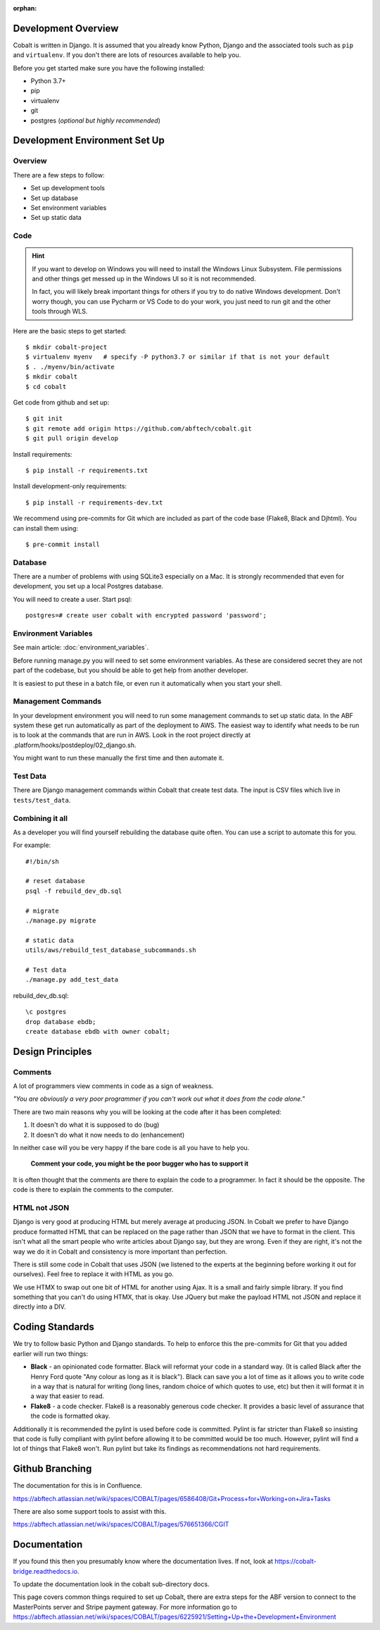 :orphan:

.. image:: ../images/cobalt.jpg
 :width: 300
 :alt: Cobalt Chemical Symbol

.. image:: ../images/development.jpg
 :width: 300
 :alt: Coding

Development Overview
====================

Cobalt is written in Django. It is assumed that you already know Python,
Django and the associated tools such as ``pip`` and ``virtualenv``. If you don't
there are lots of resources available to help you.

Before you get started make sure you have the following installed:

- Python 3.7+
- pip
- virtualenv
- git
- postgres (*optional but highly recommended*)

Development Environment Set Up
==============================

Overview
--------

There are a few steps to follow:

- Set up development tools
- Set up database
- Set environment variables
- Set up static data

Code
----

.. hint::

    If you want to develop on Windows you will need to install the Windows Linux Subsystem. File
    permissions and other things get messed up in the Windows UI so it is not recommended.

    In fact, you will likely break important things for others if you try to do native Windows
    development. Don't worry though, you can use Pycharm or VS Code to do your work, you just need
    to run git and the other tools through WLS.

Here are the basic steps to get started::

    $ mkdir cobalt-project
    $ virtualenv myenv   # specify -P python3.7 or similar if that is not your default
    $ . ./myenv/bin/activate
    $ mkdir cobalt
    $ cd cobalt

Get code from github and set up::

    $ git init
    $ git remote add origin https://github.com/abftech/cobalt.git
    $ git pull origin develop

Install requirements::

    $ pip install -r requirements.txt

Install development-only requirements::

    $ pip install -r requirements-dev.txt

We recommend using pre-commits for Git which are included as part of the code base (Flake8, Black and Djhtml).
You can install them using::

    $ pre-commit install

Database
--------

There are a number of problems with using SQLite3 especially on a Mac. It is
strongly recommended that even for development, you set up a local Postgres
database.

You will need to create a user. Start psql::

    postgres=# create user cobalt with encrypted password 'password';

Environment Variables
---------------------

See main article: :doc:`environment_variables`.

Before running manage.py you will need to set some environment variables. As these are considered secret they
are not part of the codebase, but you should be able to get help from another developer.

It is easiest to put these in a batch file, or even run it automatically when
you start your shell.

Management Commands
-------------------

In your development environment you will need to run some management
commands to set up static data. In the ABF system these get run automatically
as part of the deployment to AWS. The easiest way to identify what needs to be
run is to look at the commands that are run in AWS. Look in the root project
directly at .platform/hooks/postdeploy/02_django.sh.

You might want to run these manually the first time and then automate it.

Test Data
---------

There are Django management commands within Cobalt that create test data.
The input is CSV files which live in ``tests/test_data``.

Combining it all
----------------

As a developer you will find yourself rebuilding the database quite often.
You can use a script to automate this for you.

For example::

    #!/bin/sh

    # reset database
    psql -f rebuild_dev_db.sql

    # migrate
    ./manage.py migrate

    # static data
    utils/aws/rebuild_test_database_subcommands.sh

    # Test data
    ./manage.py add_test_data

rebuild_dev_db.sql::

    \c postgres
    drop database ebdb;
    create database ebdb with owner cobalt;

Design Principles
=================

Comments
--------

A lot of programmers view comments in code as a sign of weakness.

*"You are obviously
a very poor programmer if you can't work out what it does from the code alone."*

There are two main reasons why you will be looking at the code after
it has been completed:

#. It doesn't do what it is supposed to do (bug)
#. It doesn't do what it now needs to do (enhancement)

In neither case will you be very happy if the bare code is all you have to help you.

   **Comment your code, you might be the poor bugger who has to support it**

It is often thought that the comments are there to explain the code to a programmer.
In fact it should be the opposite. The code is there to explain the comments
to the computer.

HTML not JSON
-------------

Django is very good at producing HTML but merely average at producing JSON. In
Cobalt we prefer to have Django produce formatted HTML that can be replaced
on the page rather than JSON that we have to format in the client. This
isn't what all the smart people who write articles about Django say, but they
are wrong. Even if they are right, it's not the way we do it in Cobalt and
consistency is more important than perfection.

There is still some code in Cobalt that uses JSON (we listened to the
experts at the beginning before working it out for ourselves). Feel free to replace it with
HTML as you go.

We use HTMX to swap out one bit of HTML for another using Ajax. It is a
small and fairly simple library. If you find something that you can't do using
HTMX, that is okay. Use JQuery but make the payload HTML not JSON and replace it
directly into a DIV.

Coding Standards
================

We try to follow basic Python and Django standards. To help to enforce this
the pre-commits for Git that you added earlier will run two things:

- **Black** - an opinionated code formatter. Black will reformat your code
  in a standard way. (It is called Black after the Henry Ford quote "Any colour
  as long as it is black"). Black can save you a lot of time as it allows you
  to write code in a way that is natural for writing (long lines, random choice of
  which quotes to use, etc) but then it will format it in a way that easier to read.

- **Flake8** - a code checker. Flake8 is a reasonably generous code checker. It
  provides a basic level of assurance that the code is formatted okay.

Additionally it is recommended the pylint is used before code is committed. Pylint
is far stricter than Flake8 so insisting that code is fully compliant with pylint
before allowing it to be committed would be too much. However, pylint will find a
lot of things that Flake8 won't. Run pylint but take its findings as recommendations
not hard requirements.

Github Branching
================

The documentation for this is in Confluence.

https://abftech.atlassian.net/wiki/spaces/COBALT/pages/6586408/Git+Process+for+Working+on+Jira+Tasks

There are also some support tools to assist with this.

https://abftech.atlassian.net/wiki/spaces/COBALT/pages/576651366/CGIT

Documentation
=============

If you found this then you presumably know where the documentation lives. If not,
look at https://cobalt-bridge.readthedocs.io.

To update the documentation look in the cobalt sub-directory docs.

This page covers common things required to set up Cobalt, there are extra steps
for the ABF version to connect to the MasterPoints server and Stripe payment gateway.
For more information go to https://abftech.atlassian.net/wiki/spaces/COBALT/pages/6225921/Setting+Up+the+Development+Environment
